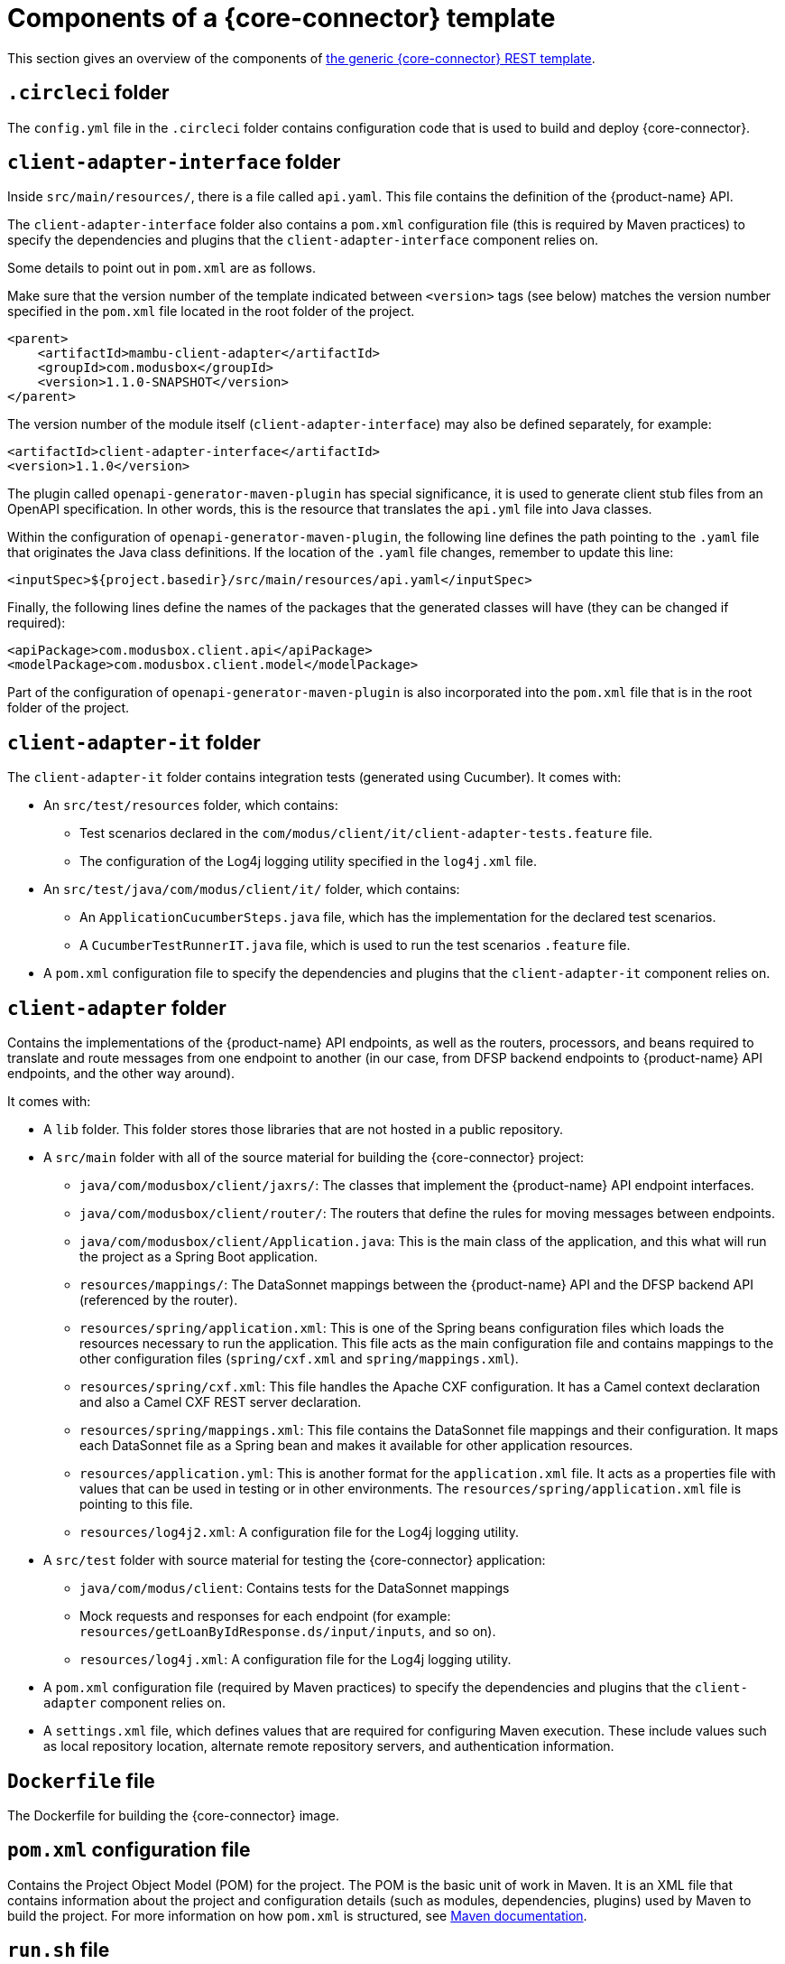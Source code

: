 = Components of a {core-connector} template

This section gives an overview of the components of https://github.com/pm4ml/pm4ml-core-connector-rest-template[the generic {core-connector} REST template].

== `.circleci` folder

The `config.yml` file in the `.circleci` folder contains configuration code that is used to build and deploy {core-connector}.

//*Question: Is this OK? Do we need to say more?*

== `client-adapter-interface` folder

Inside `src/main/resources/`, there is a file called `api.yaml`. This file contains the definition of the {product-name} API.

//*Question: This api.yml needs to be replaced with Yordan's version.*

//NOTE: At the time of writing, the `api.yaml` Swagger file of the generic {core-connector} template is not up-to-date.

The `client-adapter-interface` folder also contains a `pom.xml` configuration file (this is required by Maven practices) to specify the dependencies and plugins that the `client-adapter-interface` component relies on.

Some details to point out in `pom.xml` are as follows.

Make sure that the version number of the template indicated between `<version>` tags (see below) matches the version number specified in the `pom.xml` file located in the root folder of the project.

//*Question: Should mambu-client-adapter be replaced core-connector-rest-template?*

[source,xml]
----
<parent>
    <artifactId>mambu-client-adapter</artifactId>
    <groupId>com.modusbox</groupId>
    <version>1.1.0-SNAPSHOT</version>
</parent>
----

The version number of the module itself (`client-adapter-interface`) may also be defined separately, for example:

[source,xml]
----
<artifactId>client-adapter-interface</artifactId>
<version>1.1.0</version>
----

The plugin called `openapi-generator-maven-plugin` has special significance, it is used to generate client stub files from an OpenAPI specification. In other words, this is the resource that translates the `api.yml` file into Java classes.

Within the configuration of `openapi-generator-maven-plugin`, the following line defines the path pointing to the `.yaml` file that originates the Java class definitions. If the location of the `.yaml` file changes, remember to update this line:

[source,xml]
----
<inputSpec>${project.basedir}/src/main/resources/api.yaml</inputSpec>
----

Finally, the following lines define the names of the packages that the generated classes will have (they can be changed if required):

[source,xml]
----
<apiPackage>com.modusbox.client.api</apiPackage>
<modelPackage>com.modusbox.client.model</modelPackage>
----

Part of the configuration of `openapi-generator-maven-plugin` is also incorporated into the `pom.xml` file that is in the root folder of the project.

== `client-adapter-it` folder

The `client-adapter-it` folder contains integration tests (generated using Cucumber). It comes with:

* An `src/test/resources` folder, which contains:
** Test scenarios declared in the `com/modus/client/it/client-adapter-tests.feature` file.
** The configuration of the Log4j logging utility specified in the `log4j.xml` file.
* An `src/test/java/com/modus/client/it/` folder, which contains:
** An `ApplicationCucumberSteps.java` file, which has the implementation for the declared test scenarios.
** A `CucumberTestRunnerIT.java` file, which is used to run the test scenarios `.feature` file. 
//*Question: Is this definition OK?*
* A `pom.xml` configuration file to specify the dependencies and plugins that the `client-adapter-it` component relies on.

== `client-adapter` folder

Contains the implementations of the {product-name} API endpoints, as well as the routers, processors, and beans required to translate and route messages from one endpoint to another (in our case, from DFSP backend endpoints to {product-name} API endpoints, and the other way around).

It comes with:

* A `lib` folder. This folder stores those libraries that are not hosted in a public repository.
* A `src/main` folder with all of the source material for building the {core-connector} project:
//** `java/com/modusbox/client/exception/`: Exception handling resources. These can be modified as per individual requirements.
** `java/com/modusbox/client/jaxrs/`: The classes that implement the {product-name} API endpoint interfaces.
//** `java/com/modusbox/client/processor/EncodeAuthHeader.java`: A processor that serves to base64-encode the value of the `Authorization` header. *Question: Is this definition correct?*
//** `java/com/modusbox/client/processor/TrimMFICode.java`: A processor that is used to ??? *Question: What is the role of this processor?*
** `java/com/modusbox/client/router/`: The routers that define the rules for moving messages between endpoints. 
//*Question: What is `ClientAdapterAPI.java` used for?*
** `java/com/modusbox/client/Application.java`: This is the main class of the application, and this what will run the project as a Spring Boot application.
** `resources/mappings/`: The DataSonnet mappings between the {product-name} API and the DFSP backend API (referenced by the router). 
//*Question: This seems to be out-of-date.*
** `resources/spring/application.xml`: This is one of the Spring beans configuration files which loads the resources necessary to run the application. This file acts as the main configuration file and contains mappings to the other configuration files (`spring/cxf.xml` and `spring/mappings.xml`).
** `resources/spring/cxf.xml`: This file handles the Apache CXF configuration. It has a Camel context declaration and also a Camel CXF REST server declaration.
** `resources/spring/mappings.xml`: This file contains the DataSonnet file mappings and their configuration. It maps each DataSonnet file as a Spring bean and makes it available for other application resources. 
//*Question: This seems to be out-of-date.*
//** `resources/wsdl/mockT24.wsdl`: *Question: Is this needed? If yes, what is it used for?*
** `resources/application.yml`: This is another format for the `application.xml` file. It acts as a properties file with values that can be used in testing or in other environments. The `resources/spring/application.xml` file is pointing to this file.
** `resources/log4j2.xml`: A configuration file for the Log4j logging utility.
* A `src/test` folder with source material for testing the {core-connector} application: 
//*Question Is this definition OK?*
** `java/com/modus/client`: Contains tests for the DataSonnet mappings 
//*Question: Which one of these files is needed? What is the role of MainAppTest.java? They reference t24, should that change?*
** Mock requests and responses for each endpoint (for example: `resources/getLoanByIdResponse.ds/input/inputs`, and so on). 
//*Question Is this definition OK?*
** `resources/log4j.xml`: A configuration file for the Log4j logging utility. 
//*Question: Why is it all commented out?*
//* A `Dockerfile` file: This file is used to dockerize the application (that is, build the Docker image of the application). 
* A `pom.xml` configuration file (required by Maven practices) to specify the dependencies and plugins that the `client-adapter` component relies on.
* A `settings.xml` file, which defines values that are required for configuring Maven execution. These include values such as local repository location, alternate remote repository servers, and authentication information.

== `Dockerfile` file

The Dockerfile for building the {core-connector} image.

== `pom.xml` configuration file

Contains the Project Object Model (POM) for the project. The POM is the basic unit of work in Maven. It is an XML file that contains information about the project and configuration details (such as modules, dependencies, plugins) used by Maven to build the project. For more information on how `pom.xml` is structured, see https://maven.apache.org/guides/introduction/introduction-to-the-pom.html[Maven documentation].

== `run.sh` file

A script to run {core-connector}.

//*Question: Should we remove easy_int.jpg? Should we remove references to Mambu from the README?*